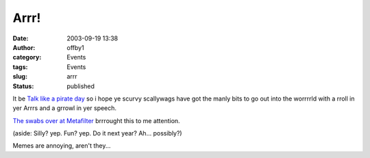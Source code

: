 Arrr!
#####
:date: 2003-09-19 13:38
:author: offby1
:category: Events
:tags: Events
:slug: arrr
:status: published

It be `Talk like a pirate day <http://www.thomasscott.net/yarr/>`__ so i
hope ye scurvy scallywags have got the manly bits to go out into the
worrrrld with a rroll in yer Arrrs and a grrowl in yer speech.

`The swabs over at Metafilter <http://www.metafilter.com/mefi/28409>`__
brrrought this to me attention.

(aside: Silly? yep. Fun? yep. Do it next year? Ah... possibly?)

Memes are annoying, aren't they...
